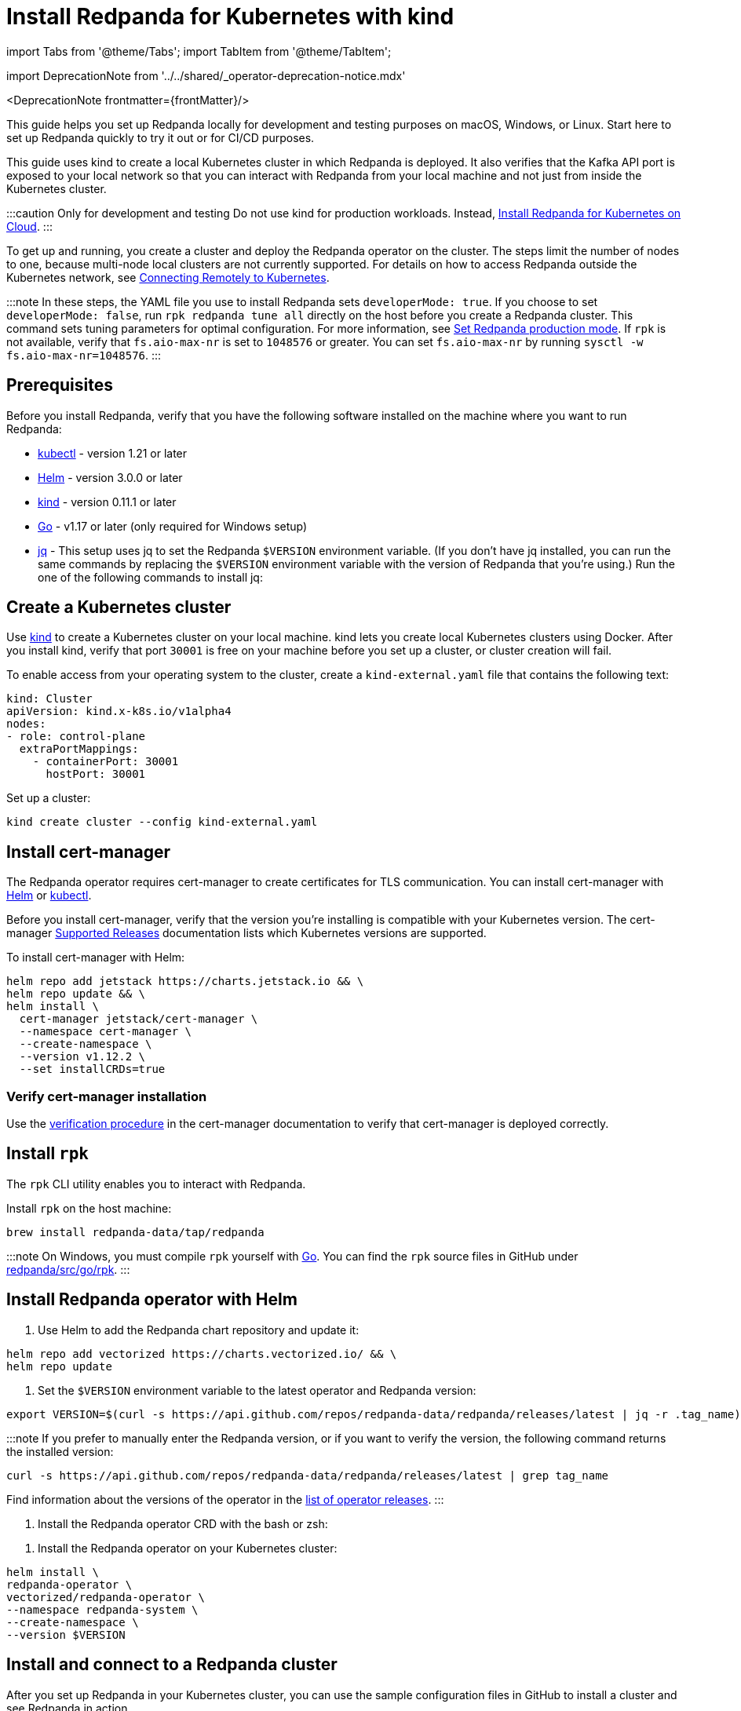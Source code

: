 = Install Redpanda for Kubernetes with kind
:description: Kubernetes quickstart with local access on kind.
:linkRoot: ../../../

import Tabs from '@theme/Tabs';
import TabItem from '@theme/TabItem';

import DeprecationNote from '../../shared/_operator-deprecation-notice.mdx'

<DeprecationNote frontmatter=\{frontMatter}/>

This guide helps you set up Redpanda locally for development and testing purposes on macOS, Windows, or Linux. Start here to set up Redpanda quickly to try it out or for CI/CD purposes.

This guide uses kind to create a local Kubernetes cluster in which Redpanda is deployed. It also verifies that the Kafka API port is exposed to your local network so that you can interact with Redpanda from your local machine and not just from inside the Kubernetes cluster.

:::caution Only for development and testing
Do not use kind for production workloads. Instead, xref::kubernetes-qs-cloud.adoc[Install Redpanda for Kubernetes on Cloud].
:::

To get up and running, you create a cluster and deploy the Redpanda operator on the cluster. The steps limit the number of nodes to one, because multi-node local clusters are not currently supported. For details on how to access Redpanda outside the Kubernetes network, see xref::kubernetes-external-connect.adoc[Connecting Remotely to Kubernetes].

:::note
In these steps, the YAML file you use to install Redpanda sets `developerMode: true`. If you choose to set `developerMode: false`, run `rpk redpanda tune all` directly on the host before you create a Redpanda cluster. This command sets tuning parameters for optimal configuration. For more information, see xref:deploy:deployment-option:self-hosted:manual:production:production-deployment.adoc#Step-2-Set-Redpanda-production-mode[Set Redpanda production mode]. If `rpk` is not available, verify that `fs.aio-max-nr` is set to `1048576` or greater. You can set `fs.aio-max-nr` by running `sysctl -w fs.aio-max-nr=1048576`.
:::

== Prerequisites

Before you install Redpanda, verify that you have the following software installed on the machine where you want to run Redpanda:

* https://kubernetes.io/docs/tasks/tools/[kubectl] - version 1.21 or later
* https://github.com/helm/helm/releases[Helm] - version 3.0.0 or later
* https://kind.sigs.k8s.io/docs/user/quick-start/[kind] - version 0.11.1 or later
* https://go.dev/doc/install[Go] - v1.17 or later (only required for Windows setup)
* https://stedolan.github.io/jq/[jq] - This setup uses jq to set the Redpanda `$VERSION` environment variable. (If you don't have jq installed, you can run the same commands by replacing the `$VERSION` environment variable with the version of Redpanda that you're using.) Run the one of the following commands to install jq:

////
[tabs]
=====
brew::
+
--
`bash
    brew install jq
   `

--
apt::
+
--
`bash
    sudo apt-get update && \
    sudo apt-get install jq
   `

--
=====
////

== Create a Kubernetes cluster

Use https://kind.sigs.k8s.io/[kind] to create a Kubernetes cluster on your local machine. kind lets you create local Kubernetes clusters using Docker. After you install kind, verify that port `30001` is free on your machine before you set up a cluster, or cluster creation will fail.

To enable access from your operating system to the cluster, create a `kind-external.yaml` file that contains the following text:

[,yaml]
----
kind: Cluster
apiVersion: kind.x-k8s.io/v1alpha4
nodes:
- role: control-plane
  extraPortMappings:
    - containerPort: 30001
      hostPort: 30001
----

Set up a cluster:

[,bash]
----
kind create cluster --config kind-external.yaml
----

== Install cert-manager

The Redpanda operator requires cert-manager to create certificates for TLS communication. You can install cert-manager with https://cert-manager.io/docs/installation/helm/[Helm] or https://cert-manager.io/docs/installation/kubectl/[kubectl].

Before you install cert-manager, verify that the version you're installing is compatible with your Kubernetes version. The cert-manager https://cert-manager.io/docs/installation/supported-releases/#installing-with-helm[Supported Releases] documentation lists which Kubernetes versions are supported.

To install cert-manager with Helm:

[,bash]
----
helm repo add jetstack https://charts.jetstack.io && \
helm repo update && \
helm install \
  cert-manager jetstack/cert-manager \
  --namespace cert-manager \
  --create-namespace \
  --version v1.12.2 \
  --set installCRDs=true
----

=== Verify cert-manager installation

Use the https://cert-manager.io/docs/installation/verify/#manual-verification[verification procedure] in the cert-manager documentation to verify that cert-manager is deployed correctly.

== Install `rpk`

The `rpk` CLI utility enables you to interact with Redpanda.

Install `rpk` on the host machine:

[,bash]
----
brew install redpanda-data/tap/redpanda
----

:::note
On Windows, you must compile `rpk` yourself with https://go.dev/doc/install[Go]. You can find the `rpk` source files in GitHub under https://github.com/redpanda-data/redpanda/tree/dev/src/go/rpk[redpanda/src/go/rpk].
:::

== Install Redpanda operator with Helm

. Use Helm to add the Redpanda chart repository and update it:

[,bash]
----
helm repo add vectorized https://charts.vectorized.io/ && \
helm repo update
----

. Set the `$VERSION` environment variable to the latest operator and Redpanda version:

[,bash]
----
export VERSION=$(curl -s https://api.github.com/repos/redpanda-data/redpanda/releases/latest | jq -r .tag_name)
----

:::note
If you prefer to manually enter the Redpanda version, or if you want to verify the version, the following command returns the installed version:

----
curl -s https://api.github.com/repos/redpanda-data/redpanda/releases/latest | grep tag_name
----

Find information about the versions of the operator in the https://github.com/redpanda-data/redpanda/releases[list of operator releases].
:::

. Install the Redpanda operator CRD with the bash or zsh:

////
[tabs]
=====
bash::
+
--
`+bash
    kubectl apply \
    -k https://github.com/redpanda-data/redpanda/src/go/k8s/config/crd?ref=$VERSION
   +`

--
zsh::
+
--
`+bash
    noglob kubectl apply \
    -k https://github.com/redpanda-data/redpanda/src/go/k8s/config/crd?ref=$VERSION
   +`

--
=====
////

. Install the Redpanda operator on your Kubernetes cluster:

[,bash]
----
helm install \
redpanda-operator \
vectorized/redpanda-operator \
--namespace redpanda-system \
--create-namespace \
--version $VERSION
----

== Install and connect to a Redpanda cluster

After you set up Redpanda in your Kubernetes cluster, you can use the sample configuration files in GitHub to install a cluster and see Redpanda in action.

This example is an imaginary chat application, `panda-chat`, but you can replace `panda-chat` with any string. In this example, `panda-chat` has five chat rooms.

Complete the following steps to manage a stream of events from `panda-chat`:

. Create a namespace for the cluster:

[,bash]
----
kubectl create ns panda-chat
----

. Install a single-node cluster like this (note that only single-node clusters are supported for local access clusters):

[,bash]
----
kubectl apply \
-n panda-chat \
-f https://raw.githubusercontent.com/redpanda-data/redpanda/dev/src/go/k8s/config/samples/one_node_external.yaml
----

You can view the resource configuration options, such as storage capacity, network configuration, or TLS configuration in the https://github.com/redpanda-data/redpanda/blob/dev/src/go/k8s/apis/redpanda/v1alpha1/cluster_types.go[cluster_types] file in GitHub. You can also find additional https://github.com/redpanda-data/redpanda/tree/dev/src/go/k8s/config/samples[sample configuration files].

== Check the `/etc/hosts` file

Map `0.local.rp` to `127.0.0.1` on the host machine that runs the kind cluster. The `/etc/hosts` file contains a line similar to this:

[,bash]
----
127.0.0.1 0.local.rp
----

The `local.rp` address is specified in the `one_node_external.yaml` file that you used in the previous step.

If you're running Windows, this is the location of the file:
`C:\Windows\System32\drivers\etc\hosts`

== Start streaming

Use `rpk` to run commands. `rpk` is a CLI tool you can use to work with your Redpanda nodes. See xref:rpk:rpk-topic.adoc[rpk Commands]. Here are some sample commands to produce and consume streams:

Create a `panda-chat` topic with five partitions:

[,bash]
----
rpk topic create panda-chat -p 5 -X brokers=localhost:30001
----

Produce messages to the topic:

[,bash]
----
rpk topic produce panda-chat -X brokers=localhost:30001
----

Type text into the topic, such as `Pandas are fabulous!`.

* Click Enter to separate between messages.
* Click Ctrl + D to exit the produce command.

Consume (or read) the messages in the topic:

[,bash]
----
rpk topic consume panda-chat -X brokers=localhost:30001
----

Each message is shown with its metadata, like this:

[,json]
----
{
"message": "Pandas are fabulous!\n",
"partition": 0,
"offset": 1,
"timestamp": "2022-02-10T15:52:35.251+02:00"
}
----

List the topics:

[,bash]
----
rpk topic list -X brokers=localhost:30001
----

== Delete the cluster

Delete the cluster:

[,bash]
----
kind delete cluster
----

For more information, see the kind https://kind.sigs.k8s.io/docs/user/quick-start/#deleting-a-cluster[Deleting a cluster] documentation.
